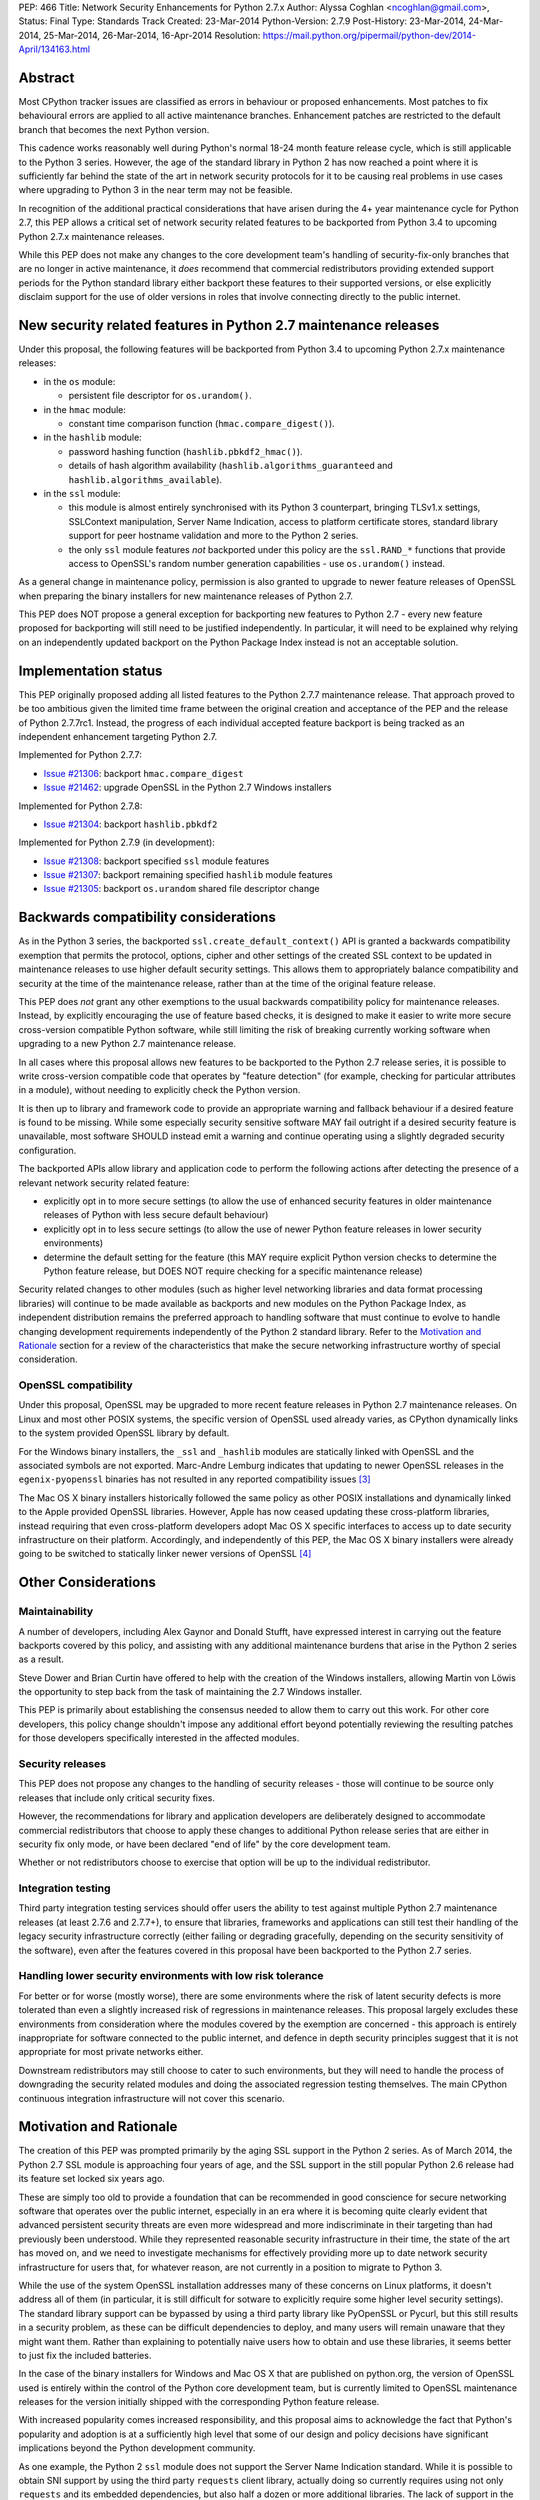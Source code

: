 PEP: 466
Title: Network Security Enhancements for Python 2.7.x
Author: Alyssa Coghlan <ncoghlan@gmail.com>,
Status: Final
Type: Standards Track
Created: 23-Mar-2014
Python-Version: 2.7.9
Post-History: 23-Mar-2014, 24-Mar-2014, 25-Mar-2014, 26-Mar-2014, 16-Apr-2014
Resolution: https://mail.python.org/pipermail/python-dev/2014-April/134163.html

Abstract
========

Most CPython tracker issues are classified as errors in behaviour or
proposed enhancements. Most patches to fix behavioural errors are
applied to all active maintenance branches.  Enhancement patches are
restricted to the default branch that becomes the next Python version.

This cadence works reasonably well during Python's normal 18-24 month
feature release cycle, which is still applicable to the Python 3 series.
However, the age of the standard library in Python 2 has now reached a point
where it is sufficiently far behind the state of the art in network security
protocols for it to be causing real problems in use cases where upgrading to
Python 3 in the near term may not be feasible.

In recognition of the additional practical considerations that have arisen
during the 4+ year maintenance cycle for Python 2.7, this PEP allows a
critical set of network security related features to be backported from
Python 3.4 to upcoming Python 2.7.x maintenance releases.

While this PEP does not make any changes to the core development team's
handling of security-fix-only branches that are no longer in active
maintenance, it *does* recommend that commercial redistributors providing
extended support periods for the Python standard library either backport
these features to their supported versions, or else explicitly disclaim
support for the use of older versions in roles that involve connecting
directly to the public internet.


New security related features in Python 2.7 maintenance releases
================================================================

Under this proposal, the following features will be backported from Python
3.4 to upcoming Python 2.7.x maintenance releases:

* in the ``os`` module:

  * persistent file descriptor for ``os.urandom()``.

* in the ``hmac`` module:

  * constant time comparison function (``hmac.compare_digest()``).

* in the ``hashlib`` module:

  * password hashing function (``hashlib.pbkdf2_hmac()``).
  * details of hash algorithm availability (``hashlib.algorithms_guaranteed``
    and ``hashlib.algorithms_available``).

* in the ``ssl`` module:

  * this module is almost entirely synchronised with its Python 3
    counterpart, bringing TLSv1.x settings, SSLContext manipulation, Server
    Name Indication, access to platform certificate stores, standard
    library support for peer hostname validation and more to the Python 2
    series.
  * the only ``ssl`` module features *not* backported under this policy are
    the ``ssl.RAND_*`` functions that provide access to OpenSSL's random
    number generation capabilities - use ``os.urandom()`` instead.

As a general change in maintenance policy, permission is also granted to
upgrade to newer feature releases of OpenSSL when preparing the binary
installers for new maintenance releases of Python 2.7.

This PEP does NOT propose a general exception for backporting new features
to Python 2.7 - every new feature proposed for backporting will still need
to be justified independently. In particular, it will need to be explained
why relying on an independently updated backport on the Python Package Index
instead is not an acceptable solution.


Implementation status
=====================

This PEP originally proposed adding all listed features to the Python 2.7.7
maintenance release. That approach proved to be too ambitious given the
limited time frame between the original creation and acceptance of the PEP
and the release of Python 2.7.7rc1. Instead, the progress of each individual
accepted feature backport is being tracked as an independent enhancement
targeting Python 2.7.

Implemented for Python 2.7.7:

* `Issue #21306`_: backport ``hmac.compare_digest``
* `Issue #21462`_: upgrade OpenSSL in the Python 2.7 Windows installers

.. _Issue #21306: http://bugs.python.org/issue21306
.. _Issue #21462: http://bugs.python.org/issue21462

Implemented for Python 2.7.8:

* `Issue #21304`_: backport ``hashlib.pbkdf2``

.. _Issue #21304: http://bugs.python.org/issue21304


Implemented for Python 2.7.9 (in development):

* `Issue #21308`_: backport specified ``ssl`` module features
* `Issue #21307`_: backport remaining specified ``hashlib`` module features
* `Issue #21305`_: backport ``os.urandom`` shared file descriptor change

.. _Issue #21308: http://bugs.python.org/issue21308
.. _Issue #21307: http://bugs.python.org/issue21307
.. _Issue #21305: http://bugs.python.org/issue21305

Backwards compatibility considerations
======================================

As in the Python 3 series, the backported ``ssl.create_default_context()``
API is granted a backwards compatibility exemption that permits the
protocol, options, cipher and other settings of the created SSL context to
be updated in maintenance releases to use higher default security settings.
This allows them to appropriately balance compatibility and security at the
time of the maintenance release, rather than at the time of the original
feature release.

This PEP does *not* grant any other exemptions to the usual backwards
compatibility policy for maintenance releases. Instead, by explicitly
encouraging the use of feature based checks, it is designed to make it easier
to write more secure cross-version compatible Python software, while still
limiting the risk of breaking currently working software when upgrading to
a new Python 2.7 maintenance release.

In all cases where this proposal allows new features to be backported to
the Python 2.7 release series, it is possible to write cross-version
compatible code that operates by "feature detection" (for example, checking
for particular attributes in a module), without needing to explicitly check
the Python version.

It is then up to library and framework code to provide an appropriate warning
and fallback behaviour if a desired feature is found to be missing. While
some especially security sensitive software MAY fail outright if a desired
security feature is unavailable, most software SHOULD instead emit a warning
and continue operating using a slightly degraded security configuration.

The backported APIs allow library and application code to perform the
following actions after detecting the presence of a relevant
network security related feature:

* explicitly opt in to more secure settings (to allow the use of enhanced
  security features in older maintenance releases of Python with less
  secure default behaviour)
* explicitly opt in to less secure settings (to allow the use of newer Python
  feature releases in lower security environments)
* determine the default setting for the feature (this MAY require explicit
  Python version checks to determine the Python feature release, but DOES
  NOT require checking for a specific maintenance release)

Security related changes to other modules (such as higher level networking
libraries and data format processing libraries) will continue to be made
available as backports and new modules on the Python Package Index, as
independent distribution remains the preferred approach to handling
software that must continue to evolve to handle changing development
requirements independently of the Python 2 standard library. Refer to
the `Motivation and Rationale`_ section for a review of the characteristics
that make the secure networking infrastructure worthy of special
consideration.


OpenSSL compatibility
---------------------

Under this proposal, OpenSSL may be upgraded to more recent feature releases
in Python 2.7 maintenance releases. On Linux and most other POSIX systems,
the specific version of OpenSSL used already varies, as CPython dynamically
links to the system provided OpenSSL library by default.

For the Windows binary installers, the ``_ssl`` and ``_hashlib`` modules are
statically linked with OpenSSL and the associated symbols are not exported.
Marc-Andre Lemburg indicates that updating to newer OpenSSL releases in the
``egenix-pyopenssl`` binaries has not resulted in any reported compatibility
issues [3]_

The Mac OS X binary installers historically followed the same policy as
other POSIX installations and dynamically linked to the Apple provided
OpenSSL libraries. However, Apple has now ceased updating these
cross-platform libraries, instead requiring that even cross-platform
developers adopt Mac OS X specific interfaces to access up to date security
infrastructure on their platform. Accordingly, and independently of this
PEP, the Mac OS X binary installers were already going to be switched to
statically linker newer versions of OpenSSL [4]_


Other Considerations
====================

Maintainability
---------------

A number of developers, including Alex Gaynor and Donald Stufft, have
expressed interest in carrying out the feature backports covered by this
policy, and assisting with any additional maintenance burdens that arise
in the Python 2 series as a result.

Steve Dower and Brian Curtin have offered to help with the creation of the
Windows installers, allowing Martin von Löwis the opportunity to step back
from the task of maintaining the 2.7 Windows installer.

This PEP is primarily about establishing the consensus needed to allow them
to carry out this work. For other core developers, this policy change
shouldn't impose any additional effort beyond potentially reviewing the
resulting patches for those developers specifically interested in the
affected modules.


Security releases
-----------------

This PEP does not propose any changes to the handling of security
releases - those will continue to be source only releases that
include only critical security fixes.

However, the recommendations for library and application developers are
deliberately designed to accommodate commercial redistributors that choose
to apply these changes to additional Python release series that are either
in security fix only mode, or have been declared "end of life" by the core
development team.

Whether or not redistributors choose to exercise that option will be up
to the individual redistributor.


Integration testing
-------------------

Third party integration testing services should offer users the ability
to test against multiple Python 2.7 maintenance releases (at least 2.7.6
and 2.7.7+), to ensure that libraries, frameworks and applications can still
test their handling of the legacy security infrastructure correctly (either
failing or degrading gracefully, depending on the security sensitivity of
the software), even after the features covered in this proposal have been
backported to the Python 2.7 series.


Handling lower security environments with low risk tolerance
------------------------------------------------------------

For better or for worse (mostly worse), there are some environments where
the risk of latent security defects is more tolerated than even a slightly
increased risk of regressions in maintenance releases. This proposal largely
excludes these environments from consideration where the modules covered by
the exemption are concerned - this approach is entirely inappropriate for
software connected to the public internet, and defence in depth security
principles suggest that it is not appropriate for most private networks
either.

Downstream redistributors may still choose to cater to such environments,
but they will need to handle the process of downgrading the security
related modules and doing the associated regression testing themselves.
The main CPython continuous integration infrastructure will not cover this
scenario.


Motivation and Rationale
========================

The creation of this PEP was prompted primarily by the aging SSL support in
the Python 2 series. As of March 2014, the Python 2.7 SSL module is
approaching four years of age, and the SSL support in the still popular
Python 2.6 release had its feature set locked six years ago.

These are simply too old to provide a foundation that can be recommended
in good conscience for secure networking software that operates over the
public internet, especially in an era where it is becoming quite clearly
evident that advanced persistent security threats are even more widespread
and more indiscriminate in their targeting than had previously been
understood. While they represented reasonable security infrastructure in
their time, the state of the art has moved on, and we need to investigate
mechanisms for effectively providing more up to date network security
infrastructure for users that, for whatever reason, are not currently in
a position to migrate to Python 3.

While the use of the system OpenSSL installation addresses many of these
concerns on Linux platforms, it doesn't address all of them (in particular,
it is still difficult for sotware to explicitly require some higher level
security settings). The standard library support can be bypassed by using a
third party library like PyOpenSSL or Pycurl, but this still results in a
security problem, as these can be difficult dependencies to deploy, and many
users will remain unaware that they might want them. Rather than explaining
to potentially naive users how to obtain and use these libraries, it seems
better to just fix the included batteries.

In the case of the binary installers for Windows and Mac OS X that are
published on python.org, the version of OpenSSL used is entirely within
the control of the Python core development team, but is currently limited
to OpenSSL maintenance releases for the version initially shipped with the
corresponding Python feature release.

With increased popularity comes increased responsibility, and this proposal
aims to acknowledge the fact that Python's popularity and adoption is at a
sufficiently high level that some of our design and policy decisions have
significant implications beyond the Python development community.

As one example, the Python 2 ``ssl`` module does not support the Server
Name Indication standard. While it is possible to obtain SNI support
by using the third party ``requests`` client library, actually doing so
currently requires using not only ``requests`` and its embedded dependencies,
but also half a dozen or more additional libraries. The lack of support
in the Python 2 series thus serves as an impediment to making effective
use of SNI on servers, as Python 2 clients will frequently fail to handle
it correctly.

Another more critical example is the lack of SSL hostname matching in the
Python 2 standard library - it is currently necessary to rely on a third
party library, such as ``requests`` or ``backports.ssl_match_hostname`` to
obtain that functionality in Python 2.

The Python 2 series also remains more vulnerable to remote timing attacks
on security sensitive comparisons than the Python 3 series, as it lacks a
standard library equivalent to the timing attack resistant
``hmac.compare_digest()`` function. While appropriate secure comparison
functions can be implemented in third party extensions, many users don't
even consider the issue and use ordinary equality comparisons instead
- while a standard library solution doesn't automatically fix that problem,
it *does* make the barrier to resolution much lower once the problem is
pointed out.

Python 2.7 represents the only long term maintenance release the core
development team has provided, and it is natural that there will be things
that worked over a historically shorter maintenance lifespan that don't work
over this longer support period. In the specific case of the problem
described in this PEP, the simplest available solution is to acknowledge
that long term maintenance of network security related modules *requires*
the ability to add new features, even while retaining backwards compatibility
for existing interfaces.

For those familiar with it, it is worth comparing the approach described in
this PEP with Red Hat's handling of its long term open source support
commitments: it isn't the RHEL 6.0 release itself that receives 10 years
worth of support, but the overall RHEL 6 *series*. The individual RHEL 6.x
point releases within the series then receive a wide variety of new
features, including security enhancements, all while meeting strict
backwards compatibility guarantees for existing software. The proposal
covered in this PEP brings our approach to long term maintenance more into
line with this precedent - we retain our strict backwards compatibility
requirements, but make an exception to the restriction against adding new
features.

To date, downstream redistributors have respected our upstream policy of
"no new features in Python maintenance releases". This PEP explicitly
accepts that a more nuanced policy is appropriate in the case of network
security related features, and the specific change it describes is
deliberately designed such that it is potentially suitable for Red Hat
Enterprise Linux and its downstream derivatives.


Why these particular changes?
-----------------------------

The key requirement for a feature to be considered for inclusion in this
proposal was that it must have security implications *beyond* the specific
application that is written in Python and the system that application is
running on. Thus the focus on network security protocols, password storage
and related cryptographic infrastructure - Python is a popular choice for
the development of web services and clients, and thus the capabilities of
widely used Python versions have implications for the security design of
other services that may themselves be using newer versions of Python or
other development languages, but need to interoperate with clients or
servers written using older versions of Python.

The intent behind this requirement was to minimise any impact that the
introduction of this policy may have on the stability and compatibility of
maintenance releases, while still addressing some key security concerns
relating to the particular aspects of Python 2.7. It would be thoroughly
counterproductive if end users became as cautious about updating to new
Python 2.7 maintenance releases as they are about updating to new feature
releases within the same release series.

The ``ssl`` module changes are included in this proposal to bring the
Python 2 series up to date with the past 4 years of evolution in network
security standards, and make it easier for those standards to be broadly
adopted in both servers and clients. Similarly the hash algorithm
availability indicators in ``hashlib`` are included to make it easier for
applications to detect and employ appropriate hash definitions across both
Python 2 and 3.

The ``hmac.compare_digest()`` and ``hashlib.pbkdf2_hmac()`` are included to
help lower the barriers to secure password storage and checking in Python 2
server applications.

The ``os.urandom()`` change has been included in this proposal to further
encourage users to leave the task of providing high quality random numbers
for cryptographic use cases to operating system vendors. The use of
insufficiently random numbers has the potential to compromise *any*
cryptographic system, and operating system developers have more tools
available to address that problem adequately than the typical Python
application runtime.


Rejected alternative: just advise developers to migrate to Python 3
-------------------------------------------------------------------

This alternative represents the status quo. Unfortunately, it has proven
to be unworkable in practice, as the backwards compatibility implications
mean that this is a non-trivial migration process for large applications
and integration projects. While the tools for migration have evolved to
a point where it is possible to migrate even large applications
opportunistically and incrementally (rather than all at once) by updating
code to run in the large common subset of Python 2 and Python 3, using the
most recent technology often isn't a priority in commercial environments.

Previously, this was considered an acceptable harm, as while it was an
unfortunate problem for the affected developers to have to face, it was
seen as an issue between them and their management chain to make the case
for infrastructure modernisation, and this case would become naturally
more compelling as the Python 3 series evolved.

However, now that we're fully aware of the impact the limitations of the
Python 2 standard library may be having on the evolution of internet
security standards, I no longer believe that it is reasonable to expect
platform and application developers to resolve all of the latent defects
in an application's Unicode correctness solely in order to gain access to
the network security enhancements already available in Python 3.

While Ubuntu (and to some extent Debian as well) are committed to porting all
default system services and scripts to Python 3, and to removing Python 2
from its default distribution images (but not from its archives), this is
a mammoth task and won't be completed for the Ubuntu 14.04 LTS release
(at least for the desktop image - it may be achieved for the mobile and
server images).

Fedora has even more work to do to migrate, and it will take a non-trivial
amount of time to migrate the relevant infrastructure components. While
Red Hat are also actively working to make it easier for users to use more
recent versions of Python on our stable platforms, it's going to take time
for those efforts to start having an impact on end users' choice of version,
and any such changes also don't benefit the core platform infrastructure
that runs in the integrated system Python by necessity.

The OpenStack migration to Python 3 is also still in its infancy, and even
though that's a project with an extensive and relatively robust automated
test suite, it's still large enough that it is going to take quite some time
to migrate fully to a Python 2/3 compatible code base.

And that's just three of the highest profile open source projects that
make heavy use of Python. Given the likely existence of large amounts of
legacy code that lacks the kind of automated regression test suite needed
to help support a migration from Python 2 to Python 3, there are likely to
be many cases where reimplementation (perhaps even in Python 3) proves
easier than migration. The key point of this PEP is that those situations
affect more people than just the developers and users of the affected
application: the existence of clients and servers with outdated network
security infrastructure becomes something that developers of secure
networked services need to take into account as part of their security
design, and that's a problem that inhibits the adoption of better security
standards.

As Terry Reedy noted, if we try to persist with the status quo, the likely
outcome is that commercial redistributors will attempt to do something
like this on behalf of their customers *anyway*, but in a potentially
inconsistent and ad hoc manner. By drawing the scope definition process
into the upstream project we are in a better position to influence the
approach taken to address the situation and to help ensure some consistency
across redistributors.

The problem is real, so *something* needs to change, and this PEP describes
my preferred approach to addressing the situation.


Rejected alternative: create and release Python 2.8
---------------------------------------------------

With sufficient corporate support, it likely *would* be possible to create
and release Python 2.8 (it's highly unlikely such a project would garner
enough interest to be achievable with only volunteers). However, this
wouldn't actually solve the problem, as the aim is to provide a *relatively
low impact* way to incorporate enhanced security features into integrated
products and deployments that make use of Python 2.

Upgrading to a new Python feature release would mean both more work for the
core development team, as well as a more disruptive update that most
potential end users would likely just skip entirely.

Attempting to create a Python 2.8 release would also bring in suggestions
to backport many additional features from Python 3 (such as ``tracemalloc``
and the improved coroutine support), making the migration from Python 2.7
to this hypothetical 2.8 release even riskier and more disruptive.

This is not a recommended approach, as it would involve substantial
additional work for a result that is actually less effective in achieving
the original aim (which is to eliminate the current widespread use of the
aging network security infrastructure in the Python 2 series).

Furthermore, while I can't make any commitments to actually addressing
this issue on Red Hat platforms, I *can* categorically rule out the idea
of a Python 2.8 being of any use to me in even attempting to get it
addressed.


Rejected alternative: distribute the security enhancements via PyPI
-------------------------------------------------------------------

While this initially appears to be an attractive and easier to manage
approach, it actually suffers from several significant problems.

Firstly, this is complex, low level, cross-platform code that integrates
with the underlying operating system across a variety of POSIX platforms
(including Mac OS X) and Windows. The CPython BuildBot fleet is already set
up to handle continuous integration in that context, but most of the
freely available continuous integration services just offer Linux, and
perhaps paid access to Windows. Those services work reasonably well for
software that largely runs on the abstraction layers offered by Python and
other dynamic languages, as well as the more comprehensive abstraction
offered by the JVM, but won't suffice for the kind of code involved here.

The OpenSSL dependency for the network security support also qualifies as
the kind of "complex binary dependency" that isn't yet handled well by the
``pip`` based software distribution ecosystem. Relying on a third party
binary dependency also creates potential compatibility problems for ``pip``
when running on other interpreters like ``PyPy``.

Another practical problem with the idea is the fact that ``pip`` itself
relies on the ``ssl`` support in the standard library (with some additional
support from a bundled copy of ``requests``, which in turn bundles
``backport.ssl_match_hostname``), and hence would require any replacement
module to also be bundled within ``pip``. This wouldn't pose any
insurmountable difficulties (it's just another dependency to vendor), but
it *would* mean yet another copy of OpenSSL to keep up to date.

This approach also has the same flaw as all other "improve security by
renaming things" approaches: they completely miss the users who most need
help, and raise significant barriers against being able to encourage users
to do the right thing when their infrastructure supports it (since
"use this other module" is a much higher impact change than "turn on this
higher security setting"). Deprecating the aging SSL infrastructure in the
standard library in favour of an external module would be even more user
hostile than accepting the slightly increased risk of regressions associated
with upgrading it in place.

Last, but certainly not least, this approach suffers from the same problem
as the idea of doing a Python 2.8 release: likely not solving the actual
problem. Commercial redistributors of Python are set up to redistribute
*Python*, and a pre-existing set of additional packages. Getting new
packages added to the pre-existing set *can* be done, but means approaching
each and every redistributor and asking them to update their
repackaging process accordingly. By contrast, the approach described in
this PEP would require redistributors to deliberately *opt out* of the
security enhancements by deliberately downgrading the provided network
security infrastructure, which most of them are unlikely to do.


Rejected variant: provide a "legacy SSL infrastructure" branch
--------------------------------------------------------------

Earlier versions of this PEP included the concept of a ``2.7-legacy-ssl``
branch that preserved the exact feature set of the Python 2.7.6 network
security infrastructure.

In my opinion, anyone that actually wants this is almost certainly making a
mistake, and if they insist they really do want it in their specific
situation, they're welcome to either make it themselves or arrange for a
downstream redistributor to make it for them.

If they are made publicly available, any such rebuilds should be referred to
as "Python 2.7 with Legacy SSL" to clearly distinguish them from the official
Python 2.7 releases that include more up to date network security
infrastructure.

After the first Python 2.7 maintenance release that implements this PEP, it
would also be appropriate to refer to Python 2.7.6 and earlier releases as
"Python 2.7 with Legacy SSL".


Rejected variant: synchronise particular modules entirely with Python 3
-----------------------------------------------------------------------

Earlier versions of this PEP suggested synchronising the ``hmac``,
``hashlib`` and ``ssl`` modules entirely with their Python 3 counterparts.

This approach proved too vague to build a compelling case for the exception,
and has thus been replaced by the current more explicit proposal.


Rejected variant: open ended backport policy
--------------------------------------------

Earlier versions of this PEP suggested a general policy change related to
future Python 3 enhancements that impact the general security of the
internet.

That approach created unnecessary uncertainty, so it has been simplified to
propose backport a specific concrete set of changes. Future feature
backport proposals can refer back to this PEP as precedent, but it will
still be necessary to make a specific case for each feature addition to
the Python 2.7 long-term support release.


Disclosure of Interest
======================

The author of this PEP currently works for Red Hat on test automation tools.
If this proposal is accepted, I will be strongly encouraging Red Hat to take
advantage of the resulting opportunity to help improve the overall security
of the Python ecosystem. However, I do not speak for Red Hat in this matter,
and cannot make any commitments on Red Hat's behalf.


Acknowledgements
================

Thanks to Christian Heimes and other for their efforts in greatly improving
Python's SSL support in the Python 3 series, and a variety of members of
the Python community for helping me to better understand the implications
of the default settings we provide in our SSL modules, and the impact that
tolerating the use of SSL infrastructure that was defined in 2010
(Python 2.7) or even 2008 (Python 2.6) potentially has for the security
of the web as a whole.

Thanks to Donald Stufft and Alex Gaynor for identifying a more limited set
of essential security features that allowed the proposal to be made more
fine-grained than backporting entire modules from Python 3.4 ([7]_, [8]_).

Christian and Donald also provided valuable feedback on a preliminary
draft of this proposal.

Thanks also to participants in the python-dev mailing list threads
([1]_, [2]_, [5]_, [6]_), as well as the various folks I discussed this issue with at
PyCon 2014 in Montreal.


References
==========

.. [1] PEP 466 discussion (round 1)
   (https://mail.python.org/pipermail/python-dev/2014-March/133334.html)

.. [2] PEP 466 discussion (round 2)
   (https://mail.python.org/pipermail/python-dev/2014-March/133389.html)

.. [3] Marc-Andre Lemburg's OpenSSL feedback for Windows
   (https://mail.python.org/pipermail/python-dev/2014-March/133438.html)

.. [4] Ned Deily's OpenSSL feedback for Mac OS X
   (https://mail.python.org/pipermail/python-dev/2014-March/133347.html)

.. [5] PEP 466 discussion (round 3)
   (https://mail.python.org/pipermail/python-dev/2014-March/133442.html)

.. [6] PEP 466 discussion (round 4)
   (https://mail.python.org/pipermail/python-dev/2014-March/133472.html)

.. [7] Donald Stufft's recommended set of backported features
   (https://mail.python.org/pipermail/python-dev/2014-March/133500.html)

.. [8] Alex Gaynor's recommended set of backported features
   (https://mail.python.org/pipermail/python-dev/2014-March/133503.html)



Copyright
=========

This document has been placed in the public domain.
